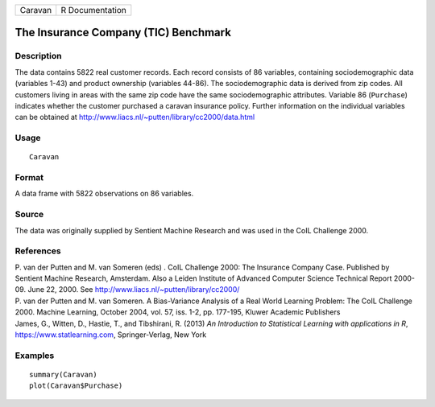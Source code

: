 ======= ===============
Caravan R Documentation
======= ===============

The Insurance Company (TIC) Benchmark
-------------------------------------

Description
~~~~~~~~~~~

The data contains 5822 real customer records. Each record consists of 86
variables, containing sociodemographic data (variables 1-43) and product
ownership (variables 44-86). The sociodemographic data is derived from
zip codes. All customers living in areas with the same zip code have the
same sociodemographic attributes. Variable 86 (``Purchase``) indicates
whether the customer purchased a caravan insurance policy. Further
information on the individual variables can be obtained at
http://www.liacs.nl/~putten/library/cc2000/data.html

Usage
~~~~~

::

   Caravan

Format
~~~~~~

A data frame with 5822 observations on 86 variables.

Source
~~~~~~

The data was originally supplied by Sentient Machine Research and was
used in the CoIL Challenge 2000.

References
~~~~~~~~~~

| P. van der Putten and M. van Someren (eds) . CoIL Challenge 2000: The
  Insurance Company Case. Published by Sentient Machine Research,
  Amsterdam. Also a Leiden Institute of Advanced Computer Science
  Technical Report 2000-09. June 22, 2000. See
  http://www.liacs.nl/~putten/library/cc2000/
| P. van der Putten and M. van Someren. A Bias-Variance Analysis of a
  Real World Learning Problem: The CoIL Challenge 2000. Machine
  Learning, October 2004, vol. 57, iss. 1-2, pp. 177-195, Kluwer
  Academic Publishers
| James, G., Witten, D., Hastie, T., and Tibshirani, R. (2013) *An
  Introduction to Statistical Learning with applications in R*,
  https://www.statlearning.com, Springer-Verlag, New York

Examples
~~~~~~~~

::

   summary(Caravan)
   plot(Caravan$Purchase)
